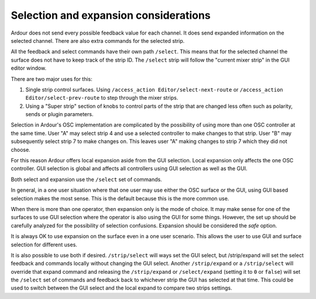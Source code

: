 .. _osc_selection_and_expansion_considerations:

Selection and expansion considerations
======================================

Ardour does not send every possible feedback value for each channel. It
does send expanded information on the selected channel. There are also
extra commands for the selected strip.

All the feedback and select commands have their own path ``/select``.
This means that for the selected channel the surface does not have to
keep track of the strip ID. The ``/select`` strip will follow the
"current mixer strip" in the GUI editor window.

There are two major uses for this:

#. Single strip control surfaces. Using ``/access_action
   Editor/select-next-route`` or ``/access_action
   Editor/select-prev-route`` to step through the mixer strips.
#. Using a "Super strip" section of knobs to control parts of the strip
   that are changed less often such as polarity, sends or plugin
   parameters.

Selection in Ardour's OSC implementation are complicated by the
possibility of using more than one OSC controller at the same time. User
"A" may select strip 4 and use a selected controller to make changes to
that strip. User "B" may subsequently select strip 7 to make changes on.
This leaves user "A" making changes to strip 7 which they did not
choose.

For this reason Ardour offers local expansion aside from the GUI
selection. Local expansion only affects the one OSC controller. GUI
selection is global and affects all controllers using GUI selection as
well as the GUI.

Both select and expansion use the ``/select`` set of commands.

In general, in a one user situation where that one user may use either
the OSC surface or the GUI, using GUI based selection makes the most
sense. This is the default because this is the more common use.

When there is more than one operator, then expansion only is the mode of
choice. It may make sense for one of the surfaces to use GUI selection
where the operator is also using the GUI for some things. However, the
set up should be carefully analyzed for the possibility of selection
confusions. Expansion should be considered the *safe* option.

It is always OK to use expansion on the surface even in a one user
scenario. This allows the user to use GUI and surface selection for
different uses.

It is also possible to use both if desired. ``/strip/select`` will ways
set the GUI select, but /strip/expand will set the select feedback and
commands locally without changing the GUI select. Another
``/strip/expand`` or a ``/strip/select`` will override that expand
command and releasing the ``/strip/expand`` or ``/select/expand``
(setting it to ``0`` or ``false``) will set the ``/select`` set of
commands and feedback back to whichever strip the GUI has selected at
that time. This could be used to switch between the GUI select and the
local expand to compare two strips settings.
